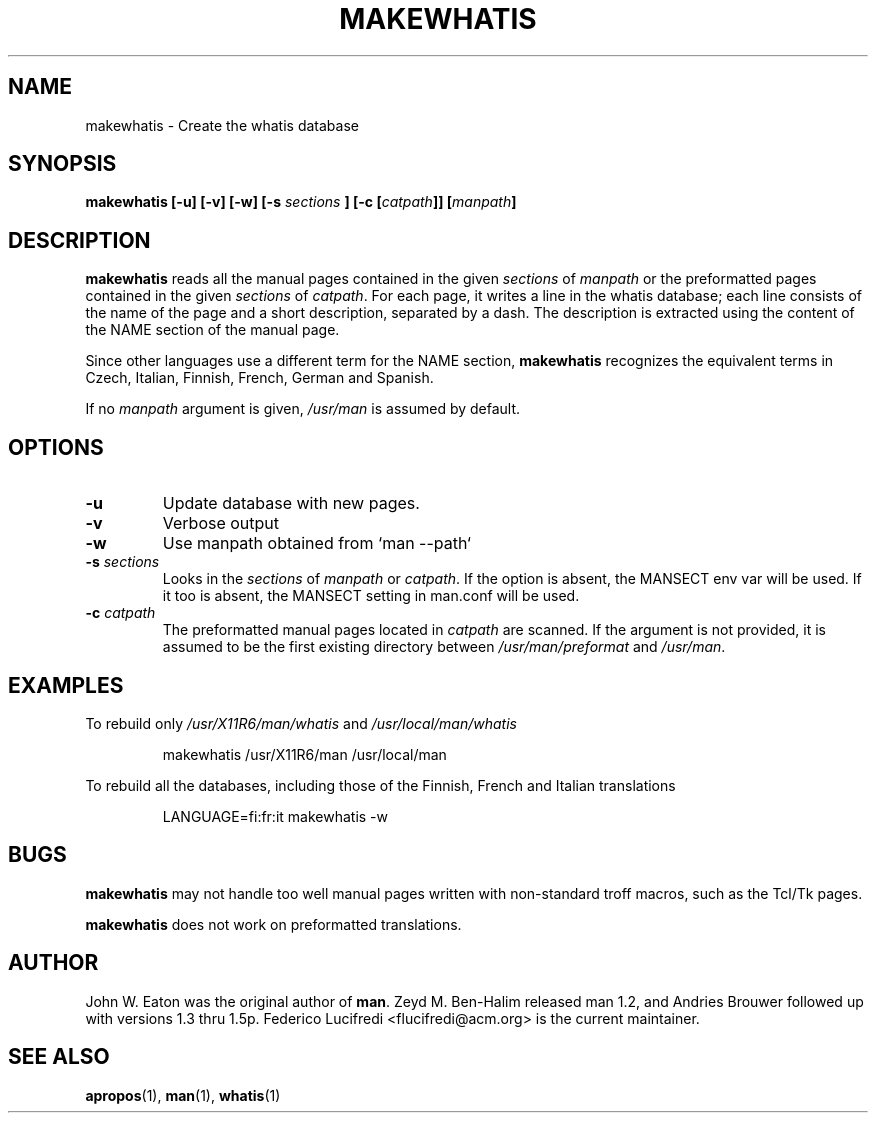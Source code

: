 .\"
.\" Generated automatically from makewhatis.8.in by the
.\" configure script.
.\"
.\" Copyright (c) 1999 Ottavio G. Rizzo <rizzo@pluto.linux.it>
.\"
.\" This is free documentation; you can redistribute it and/or
.\" modify it under the terms of the GNU General Public License as
.\" published by the Free Software Foundation; either version 2 of
.\" the License, or (at your option) any later version.
.\"
.\" The GNU General Public License's references to "object code"
.\" and "executables" are to be interpreted as the output of any
.\" document formatting or typesetting system, including
.\" intermediate and printed output.
.\"
.\" This manual is distributed in the hope that it will be useful,
.\" but WITHOUT ANY WARRANTY; without even the implied warranty of
.\" MERCHANTABILITY or FITNESS FOR A PARTICULAR PURPOSE.  See the
.\" GNU General Public License for more details.
.\"
.\" You should have received a copy of the GNU General Public
.\" License along with this manual; if not, write to the Free
.\" Software Foundation, Inc., 675 Mass Ave, Cambridge, MA 02139,
.\" USA.
.\" 
.TH MAKEWHATIS 8 "September 19, 2005"
.SH NAME
makewhatis \- Create the whatis database
.SH SYNOPSIS
.BI "makewhatis [-u] [-v] [-w] [-s " sections " ] [-c [" catpath "]] [" manpath "]"
.SH DESCRIPTION
.B makewhatis
reads all the manual pages contained in the given
.IR sections " of " manpath 
or the preformatted pages contained in the given
.IR sections " of " catpath .
For each page, it writes a line in the whatis database; each line
consists of the name of the page and a short description, separated
by a dash. The description is extracted using the content of the
NAME section of the manual page.
.LP
Since other languages use a different term for the NAME section,
.B makewhatis
recognizes the equivalent terms in Czech, Italian, Finnish, French,
German and Spanish.
.LP
If no
.I manpath
argument is given,
.I /usr/man
is assumed by default.
.SH OPTIONS
.TP
.B -u
Update database with new pages.
.TP
.B -v
Verbose output
.TP
.B -w
Use manpath obtained from `man --path`
.TP 
.BI -s " sections"
Looks in the
.I sections
of
.IR manpath " or " catpath .
If the option is absent, the MANSECT env var will be used.  If it too
is absent, the MANSECT setting in man.conf will be used.
.TP 
.BI -c " catpath"
The preformatted manual pages located in
.I catpath
are scanned. If the argument is not provided, it is assumed to be the
first existing directory between
.IR /usr/man/preformat " and " /usr/man .
.SH EXAMPLES
.PP
To rebuild only 
.IR /usr/X11R6/man/whatis " and " /usr/local/man/whatis
.IP 
makewhatis /usr/X11R6/man /usr/local/man
.PP
To rebuild all the databases, including those of the Finnish, French
and Italian translations
.IP
LANGUAGE=fi:fr:it makewhatis -w
.SH BUGS
.B makewhatis
may not handle too well manual pages written with non-standard troff
macros, such as the Tcl/Tk pages.
.PP
.B makewhatis
does not work on preformatted translations.
.SH AUTHOR
John W. Eaton was the original author of 
.BR "man" . 
Zeyd M. Ben-Halim released man 1.2, and Andries Brouwer followed up with versions 1.3 thru 1.5p.
Federico Lucifredi <flucifredi@acm.org> is the current maintainer.
.SH SEE ALSO
.BR apropos (1),
.BR man (1),
.BR whatis (1)
